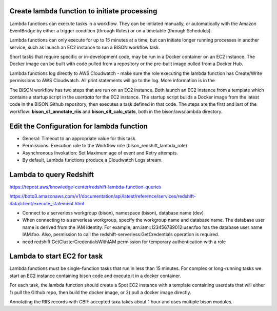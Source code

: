 Create lambda function to initiate processing
--------------------------------------------

Lambda functions can execute tasks in a workflow.  They can be initiated manually, or
automatically with the Amazon EventBridge by either a trigger condition (through Rules)
or on a timetable (through Schedules).

Lambda functions can only execute for up to 15 minutes at a time, but can initiate
longer running processes in another service, such as launch an EC2 instance to run a
BISON workflow task.

Short tasks that require specific or in-development code, may be run in a Docker
container on an EC2 instance.  The Docker image can be built with code pulled from a
repository or the pre-built image pulled from a Docker Hub.

Lambda functions log directly to AWS Cloudwatch - make sure the role executing
the lambda function has Create/Write permissions to AWS Cloudwatch.  All print
statements will go to the log.  More information is in the

The BISON workflow has two steps that are run on an EC2 instance.  Both launch an EC2
instance from a template which contains a startup script in the `userdata` for the
EC2 instance.  The startup script builds a Docker image from the latest code in the
BISON Github repository, then executes a task defined in that code.  The steps are
the first and last of the workflow: **bison_s1_annotate_riis** and
**bison_s8_calc_stats**, both in the bison/aws/lambda directory.

Edit the Configuration for lambda function
--------------------------------------------

* General: Timeout to an appropriate value for this task.
* Permissions: Execution role to the Workflow role (bison_redshift_lambda_role)
* Asynchronous Invokation: Set Maximum age of event and Retry attempts.
* By default, Lambda functions produce a Cloudwatch Logs stream.

Lambda to query Redshift
--------------------------------------------

https://repost.aws/knowledge-center/redshift-lambda-function-queries

https://boto3.amazonaws.com/v1/documentation/api/latest/reference/services/redshift-data/client/execute_statement.html

* Connect to a serverless workgroup (bison), namespace (bison), database name (dev)

* When connecting to a serverless workgroup, specify the workgroup name and database
  name. The database user name is derived from the IAM identity. For example,
  arn:iam::123456789012:user:foo has the database user name IAM:foo. Also, permission
  to call the redshift-serverless:GetCredentials operation is required.
* need redshift:GetClusterCredentialsWithIAM permission for temporary authentication
  with a role

Lambda to start EC2 for task
--------------------------------------------

Lambda functions must be single-function tasks that run in less than 15 minutes.
For complex or long-running tasks we start an EC2 instance containing bison code
and execute it in a docker container.

For each task, the lambda function should create a Spot EC2 instance with a template
containing userdata that will either 1) pull the Github repo, then build the docker
image, or 2) pull a docker image directly.

Annotating the RIIS records with GBIF accepted taxa takes about 1 hour and uses
multiple bison modules.
